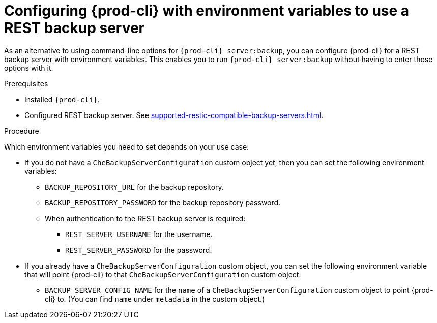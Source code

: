 [id="configuring-prod-cli-with-environment-variables-to-use-a-rest-backup-server_{context}"]
= Configuring {prod-cli} with environment variables to use a REST backup server

As an alternative to using command-line options for `{prod-cli} server:backup`, you can configure {prod-cli} for a REST backup server with environment variables. This enables you to run `{prod-cli} server:backup` without having to enter those options with it.

.Prerequisites

* Installed `{prod-cli}`.
* Configured REST backup server. See xref:supported-restic-compatible-backup-servers.adoc[].

.Procedure

Which environment variables you need to set depends on your use case:

* If you do not have a `CheBackupServerConfiguration` custom object yet, then you can set the following environment variables:
** `BACKUP_REPOSITORY_URL` for the backup repository.
** `BACKUP_REPOSITORY_PASSWORD` for the backup repository password.
** When authentication to the REST backup server is required:
*** `REST_SERVER_USERNAME` for the username.
*** `REST_SERVER_PASSWORD` for the password.

* If you already have a `CheBackupServerConfiguration` custom object, you can set the following environment variable that will point {prod-cli} to that `CheBackupServerConfiguration` custom object:
** `BACKUP_SERVER_CONFIG_NAME` for the `name` of a `CheBackupServerConfiguration` custom object to point {prod-cli} to. (You can find `name` under `metadata` in the custom object.)